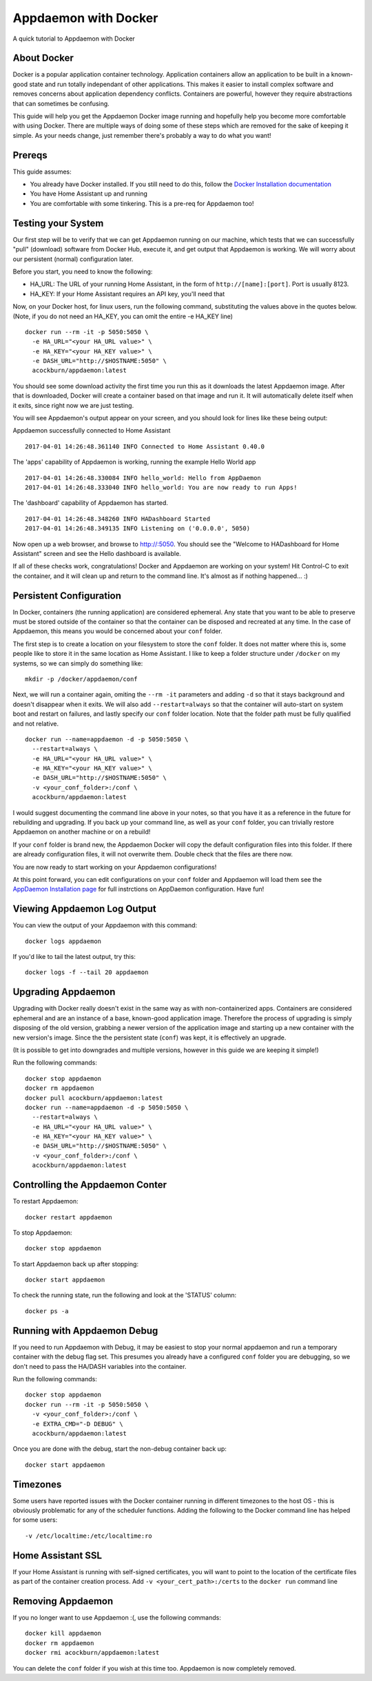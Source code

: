 Appdaemon with Docker
=====================

A quick tutorial to Appdaemon with Docker

About Docker
------------

Docker is a popular application container technology. Application
containers allow an application to be built in a known-good state and
run totally independant of other applications. This makes it easier to
install complex software and removes concerns about application
dependency conflicts. Containers are powerful, however they require
abstractions that can sometimes be confusing.

This guide will help you get the Appdaemon Docker image running and
hopefully help you become more comfortable with using Docker. There are
multiple ways of doing some of these steps which are removed for the
sake of keeping it simple. As your needs change, just remember there's
probably a way to do what you want!

Prereqs
-------

This guide assumes:

* You already have Docker installed. If you still need to do this, follow the `Docker Installation documentation <https://docs.docker.com/engine/installation/>`__
* You have Home Assistant up and running
* You are comfortable with some tinkering. This is a pre-req for Appdaemon too!

Testing your System
-------------------

Our first step will be to verify that we can get Appdaemon running on
our machine, which tests that we can successfully "pull" (download)
software from Docker Hub, execute it, and get output that Appdaemon is
working. We will worry about our persistent (normal) configuration
later.

Before you start, you need to know the following:

* HA\_URL: The URL of your running Home Assistant, in the form of ``http://[name]:[port]``. Port is usually 8123.
* HA\_KEY: If your Home Assistant requires an API key, you'll need that

Now, on your Docker host, for linux users, run the following command,
substituting the values above in the quotes below. (Note, if you do not
need an HA\_KEY, you can omit the entire -e HA\_KEY line)

::

    docker run --rm -it -p 5050:5050 \
      -e HA_URL="<your HA_URL value>" \
      -e HA_KEY="<your HA_KEY value>" \
      -e DASH_URL="http://$HOSTNAME:5050" \
      acockburn/appdaemon:latest

You should see some download activity the first time you run this as it
downloads the latest Appdaemon image. After that is downloaded, Docker
will create a container based on that image and run it. It will
automatically delete itself when it exits, since right now we are just
testing.

You will see Appdaemon's output appear on your screen, and you should
look for lines like these being output:

Appdaemon successfully connected to Home Assistant

::

    2017-04-01 14:26:48.361140 INFO Connected to Home Assistant 0.40.0

The 'apps' capability of Appdaemon is working, running the example Hello
World app

::

    2017-04-01 14:26:48.330084 INFO hello_world: Hello from AppDaemon
    2017-04-01 14:26:48.333040 INFO hello_world: You are now ready to run Apps!

The 'dashboard' capability of Appdaemon has started.

::

    2017-04-01 14:26:48.348260 INFO HADashboard Started
    2017-04-01 14:26:48.349135 INFO Listening on ('0.0.0.0', 5050)

Now open up a web browser, and browse to http://:5050. You should see
the "Welcome to HADashboard for Home Assistant" screen and see the Hello
dashboard is available.

If all of these checks work, congratulations! Docker and Appdaemon are
working on your system! Hit Control-C to exit the container, and it will
clean up and return to the command line. It's almost as if nothing
happened... :)

Persistent Configuration
------------------------

In Docker, containers (the running application) are considered
ephemeral. Any state that you want to be able to preserve must be stored
outside of the container so that the container can be disposed and
recreated at any time. In the case of Appdaemon, this means you would be
concerned about your ``conf`` folder.

The first step is to create a location on your filesystem to store the
``conf`` folder. It does not matter where this is, some people like to
store it in the same location as Home Assistant. I like to keep a folder
structure under ``/docker`` on my systems, so we can simply do something
like:

::

    mkdir -p /docker/appdaemon/conf

Next, we will run a container again, omiting the ``--rm -it`` parameters
and adding ``-d`` so that it stays background and doesn't disappear when
it exits. We will also add ``--restart=always`` so that the container
will auto-start on system boot and restart on failures, and lastly
specify our ``conf`` folder location. Note that the folder path must be
fully qualified and not relative.

::

    docker run --name=appdaemon -d -p 5050:5050 \
      --restart=always \
      -e HA_URL="<your HA_URL value>" \
      -e HA_KEY="<your HA_KEY value>" \
      -e DASH_URL="http://$HOSTNAME:5050" \
      -v <your_conf_folder>:/conf \
      acockburn/appdaemon:latest

I would suggest documenting the command line above in your notes, so
that you have it as a reference in the future for rebuilding and
upgrading. If you back up your command line, as well as your ``conf``
folder, you can trivially restore Appdaemon on another machine or on a
rebuild!

If your ``conf`` folder is brand new, the Appdaemon Docker will copy the
default configuration files into this folder. If there are already
configuration files, it will not overwrite them. Double check that the
files are there now.

You are now ready to start working on your Appdaemon configurations!

At this point forward, you can edit configurations on your ``conf``
folder and Appdaemon will load them see the `AppDaemon Installation
page <INSTALL.html>`__ for full instrctions on AppDaemon configuration.
Have fun!

Viewing Appdaemon Log Output
----------------------------

You can view the output of your Appdaemon with this command:

::

    docker logs appdaemon

If you'd like to tail the latest output, try this:

::

    docker logs -f --tail 20 appdaemon

Upgrading Appdaemon
-------------------

Upgrading with Docker really doesn't exist in the same way as with
non-containerized apps. Containers are considered ephemeral and are an
instance of a base, known-good application image. Therefore the process
of upgrading is simply disposing of the old version, grabbing a newer
version of the application image and starting up a new container with
the new version's image. Since the the persistent state (``conf``) was
kept, it is effectively an upgrade.

(It is possible to get into downgrades and multiple versions, however in
this guide we are keeping it simple!)

Run the following commands:

::

    docker stop appdaemon
    docker rm appdaemon
    docker pull acockburn/appdaemon:latest
    docker run --name=appdaemon -d -p 5050:5050 \
      --restart=always \
      -e HA_URL="<your HA_URL value>" \
      -e HA_KEY="<your HA_KEY value>" \
      -e DASH_URL="http://$HOSTNAME:5050" \
      -v <your_conf_folder>:/conf \
      acockburn/appdaemon:latest

Controlling the Appdaemon Conter
--------------------------------

To restart Appdaemon:

::

    docker restart appdaemon

To stop Appdaemon:

::

    docker stop appdaemon

To start Appdaemon back up after stopping:

::

    docker start appdaemon

To check the running state, run the following and look at the 'STATUS'
column:

::

    docker ps -a

Running with Appdaemon Debug
----------------------------

If you need to run Appdaemon with Debug, it may be easiest to stop your
normal appdaemon and run a temporary container with the debug flag set.
This presumes you already have a configured ``conf`` folder you are
debugging, so we don't need to pass the HA/DASH variables into the
container.

Run the following commands:

::

    docker stop appdaemon
    docker run --rm -it -p 5050:5050 \
      -v <your_conf_folder>:/conf \
      -e EXTRA_CMD="-D DEBUG" \
      acockburn/appdaemon:latest

Once you are done with the debug, start the non-debug container back up:

::

    docker start appdaemon

Timezones
---------

Some users have reported issues with the Docker container running in different timezones to the host OS - this is obviously problematic for any of the scheduler functions.
Adding the following to the Docker command line has helped for some users:

::

     -v /etc/localtime:/etc/localtime:ro

Home Assistant SSL
------------------

If your Home Assistant is running with self-signed certificates, you
will want to point to the location of the certificate files as part of
the container creation process. Add ``-v <your_cert_path>:/certs`` to
the ``docker run`` command line

Removing Appdaemon
------------------

If you no longer want to use Appdaemon :(, use the following commands:

::

    docker kill appdaemon
    docker rm appdaemon
    docker rmi acockburn/appdaemon:latest

You can delete the ``conf`` folder if you wish at this time too.
Appdaemon is now completely removed.
